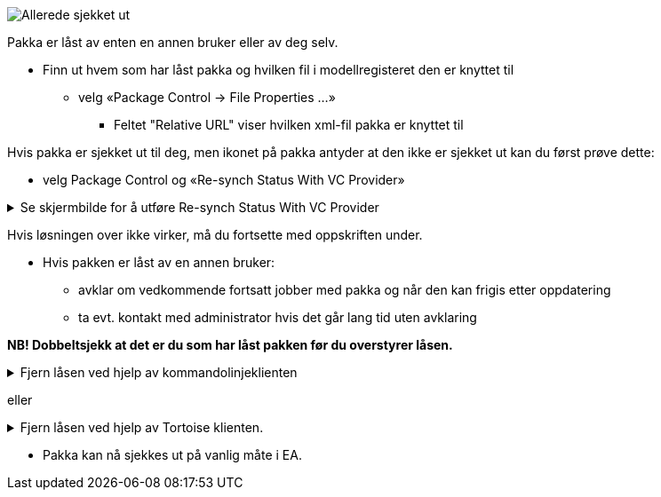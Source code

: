 // Ved utsjekk av en pakke kommer det en feilmelding som sier at pakken allerede er sjekket ut

image::IMG/EA_alreadyLocked1.png[,, alt="Allerede sjekket ut"]

Pakka er låst av enten en annen bruker eller av deg selv. 

* Finn ut hvem som har låst pakka og hvilken fil i modellregisteret den er knyttet til
** velg «Package Control → File Properties …» 
*** Feltet "Relative URL" viser hvilken xml-fil pakka er knyttet til

Hvis pakka er sjekket ut til deg, men ikonet på pakka antyder at den ikke er sjekket ut kan du først prøve dette:

* velg Package Control og «Re-synch Status With VC Provider»

.Se skjermbilde for å utføre Re-synch Status With VC Provider
[%collapsible]
======
image::IMG/EA_Synch.png[,, alt="Force lock"]
======

Hvis løsningen over ikke virker, må du fortsette med oppskriften under.

// NB! Dobbeltsjekk at det er du som har låst pakken før du overstyrer låsen.  

* Hvis pakken er låst av en annen bruker:
** avklar om  vedkommende fortsatt jobber med pakka og når den kan frigis etter oppdatering
** ta evt. kontakt med administrator hvis det går lang tid uten avklaring

////
* Hvis pakka er låst av deg, eller du har fått tillatelse fra den som har låst den, kan låsen fjernes.
** Undersøk hvilken fil i modellregisteret pakka tilhører
*** høyreklikk på pakka i EA
*** velg «Package Control → Configure».
*** Feltet «XMI Filename» viser lagringsstedet for filen
** Fjern låsen vha kommandolinjeklienten eller Tortoise-klienten
////


*NB! Dobbeltsjekk at det er du som har låst pakken før du overstyrer låsen.*


.Fjern låsen ved hjelp av kommandolinjeklienten
[%collapsible]
=====
** Start kommandolinjeklienten og gå dit xml-filen befinner seg.
** Overta låsen ved å bruke kommandoen ``svn lock 'filnavn' --force`` (se eksempel under).
** Lås opp ved å bruke kommandoen ``svn unlock 'filnavn'`` (se eksempel under)

.Se skjermbilder for å bruke svn fra kommandolinjeklienten
[%collapsible]
======

////
Hvis løsningen over ikke virker, må du følge oppskriften under.

NB! Dobbeltsjekk at det er du som har låst pakken før du overstyrer låsen. + 
Hvis pakken er låst av en annen bruker så jobber vedkommende mest sannsynlig med pakkeinnholdet og frigir pakken etter at den er blitt ferdig oppdatert. + 
Er en pakke låst over lengre tid (>= 1 døgn), anbefales det å ta kontakt med administrator eller direkte med den som har låst pakka. + 
Hvis pakken er låst til deg, eller du har fått tillatelse fra den som har låst pakken, så kan låsen fjernes i kommandolinjeklienten. + 
En låst pakke kan overstyres ved å bruke kommando "svn lock 'filnavn' --force" (se eksempel på bildet under).

////
image::IMG/EA_lock1.png[,, alt="Force lock i kommandolinjeklienten"]

////
Hvor fila ligger finner du ut ved å høyreklikke på pakken i EA, så velger du «Package Control → Configure». Feltet «XMI Filename» viser lagringsstedet for filen. + 
Etterpå kjører du kommando «svn unlock 'filnavn'» (se eksempel på bildet under).
////

image::IMG/EA_unlock1.png[,, alt="Force unlock i kommandolinjeklienten"]
======

=====

eller

.Fjern låsen ved hjelp av Tortoise klienten. 
[%collapsible]
=====
Tortoise-klienten forutsettes installert ihht gjeldende installsjonsveileder. Den kan lastes ned fra http://tortoisesvn.net/downloads.html 

* Lokaliser den aktuelle xml-filen i filbehandleren 

* Overta låsen
** høyreklikk på xml-filen og velg «SVN Get lock» 
** kryss av på ”Steal the locks” for å låse med egen konto (se eksempel på bildene under).

.Se skjermbilder for å overta låsen i Tortoise-klienten
[%collapsible]
======
image::IMG/tortoise1.JPG[,, alt="Tortoise"] 

image::IMG/tortoise2.JPG[,, alt="Tortoise"]
======

* Lås opp pakka
** Høyreklikk på xml-filen og velg «TortoiseSVN
** Velg Release lock” for å fjerne låsingen.
=====

* Pakka kan nå sjekkes ut på vanlig måte i EA.